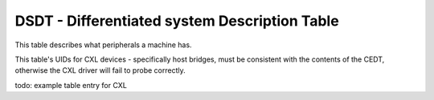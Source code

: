 .. dsdt reference

DSDT - Differentiated system Description Table
==============================================

This table describes what peripherals a machine has.

This table's UIDs for CXL devices - specifically host bridges, must be
consistent with the contents of the CEDT, otherwise the CXL driver will
fail to probe correctly.

todo: example table entry for CXL
